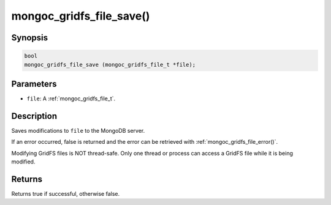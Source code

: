 .. _mongoc_gridfs_file_save:

mongoc_gridfs_file_save()
=========================

Synopsis
--------

.. code-block:: c

  bool
  mongoc_gridfs_file_save (mongoc_gridfs_file_t *file);

Parameters
----------

* ``file``: A :ref:`mongoc_gridfs_file_t`.

Description
-----------

Saves modifications to ``file`` to the MongoDB server.

If an error occurred, false is returned and the error can be retrieved with :ref:`mongoc_gridfs_file_error()`.

Modifying GridFS files is NOT thread-safe. Only one thread or process can access a GridFS file while it is being modified.

Returns
-------

Returns true if successful, otherwise false.

